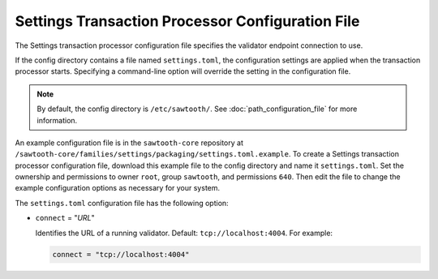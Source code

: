-------------------------------------------------
Settings Transaction Processor Configuration File
-------------------------------------------------

The Settings transaction processor configuration file specifies the validator
endpoint connection to use.

If the config directory contains a file named ``settings.toml``, the
configuration settings are applied when the transaction processor starts.
Specifying a command-line option will override the setting in the configuration
file.

.. note::

   By default, the config directory is ``/etc/sawtooth/``.
   See :doc:`path_configuration_file` for more information.

An example configuration file is in the ``sawtooth-core`` repository at
``/sawtooth-core/families/settings/packaging/settings.toml.example``.
To create a Settings transaction processor configuration file, download this
example file to the config directory and name it ``settings.toml``. Set the
ownership and permissions to owner ``root``, group ``sawtooth``, and
permissions ``640``. Then edit the file to change the example configuration
options as necessary for your system.

The ``settings.toml`` configuration file has the following option:

- ``connect`` = "`URL`"

  Identifies the URL of a running validator. Default: ``tcp://localhost:4004``.
  For example:

  .. code-block:: none

    connect = "tcp://localhost:4004"

.. Licensed under Creative Commons Attribution 4.0 International License
.. https://creativecommons.org/licenses/by/4.0/
